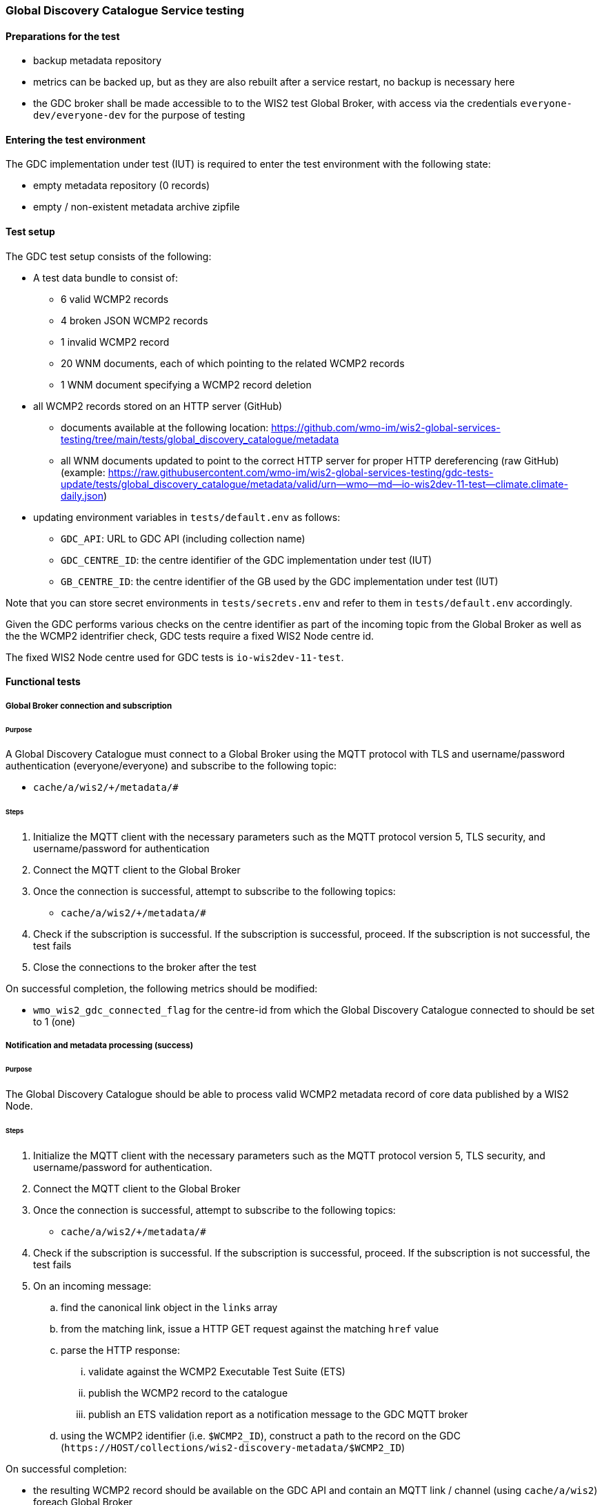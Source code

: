 [[global-discovery-catalogue-testing]]

=== Global Discovery Catalogue Service testing

==== Preparations for the test

- backup metadata repository
- metrics can be backed up, but as they are also rebuilt after a service restart, no backup is necessary here
- the GDC broker shall be made accessible to to the WIS2 test Global Broker, with access via the credentials `everyone-dev/everyone-dev` for the purpose of testing

==== Entering the test environment

The GDC implementation under test (IUT) is required to enter the test environment with the following state:

- empty metadata repository (0 records)
- empty / non-existent metadata archive zipfile

==== Test setup

The GDC test setup consists of the following:

* A test data bundle to consist of:
** 6 valid WCMP2 records
** 4 broken JSON WCMP2 records
** 1 invalid WCMP2 record
** 20 WNM documents, each of which pointing to the related WCMP2 records
** 1 WNM document specifying a WCMP2 record deletion
* all WCMP2 records stored on an HTTP server (GitHub)
** documents available at the following location: https://github.com/wmo-im/wis2-global-services-testing/tree/main/tests/global_discovery_catalogue/metadata
** all WNM documents updated to point to the correct HTTP server for proper HTTP dereferencing (raw GitHub) (example: https://raw.githubusercontent.com/wmo-im/wis2-global-services-testing/gdc-tests-update/tests/global_discovery_catalogue/metadata/valid/urn--wmo--md--io-wis2dev-11-test--climate.climate-daily.json)
* updating environment variables in `tests/default.env` as follows:
** `GDC_API`: URL to GDC API (including collection name)
** `GDC_CENTRE_ID`: the centre identifier of the GDC implementation under test (IUT)
** `GB_CENTRE_ID`: the centre identifier of the GB used by the GDC implementation under test (IUT)

Note that you can store secret environments in `tests/secrets.env` and refer to them in `tests/default.env` accordingly.

Given the GDC performs various checks on the centre identifier as part of the incoming topic from the Global Broker as well as the the WCMP2 identrifier check, GDC tests require a fixed WIS2 Node centre id.

The fixed WIS2 Node centre used for GDC tests is `io-wis2dev-11-test`.

==== Functional tests

===== Global Broker connection and subscription

====== Purpose

A Global Discovery Catalogue must connect to a Global Broker using the MQTT protocol with TLS and username/password authentication (everyone/everyone) and subscribe to the following topic:

* ``++cache/a/wis2/+/metadata/#++``

====== Steps

. Initialize the MQTT client with the necessary parameters such as the MQTT protocol version 5, TLS security, and username/password for authentication
. Connect the MQTT client to the Global Broker
. Once the connection is successful, attempt to subscribe to the following topics:
   - ``++cache/a/wis2/+/metadata/#++``
. Check if the subscription is successful. If the subscription is successful, proceed. If the subscription is not successful, the test fails
. Close the connections to the broker after the test

On successful completion, the following metrics should be modified:

* `wmo_wis2_gdc_connected_flag` for the centre-id from which the Global Discovery Catalogue connected to should be set to 1 (one)

===== Notification and metadata processing (success)

====== Purpose

The Global Discovery Catalogue should be able to process valid WCMP2 metadata record of core data published by a WIS2 Node.

====== Steps

. Initialize the MQTT client with the necessary parameters such as the MQTT protocol version 5, TLS security, and username/password for authentication.
. Connect the MQTT client to the Global Broker
. Once the connection is successful, attempt to subscribe to the following topics:
   - ``++cache/a/wis2/+/metadata/#++``
. Check if the subscription is successful. If the subscription is successful, proceed. If the subscription is not successful, the test fails
. On an incoming message:
.. find the canonical link object in the `links` array
.. from the matching link, issue a HTTP GET request against the matching `href` value
.. parse the HTTP response:
... validate against the WCMP2 Executable Test Suite (ETS)
... publish the WCMP2 record to the catalogue
... publish an ETS validation report as a notification message to the GDC MQTT broker
.. using the WCMP2 identifier (i.e. `$WCMP2_ID`), construct a path to the record on the GDC (`\https://HOST/collections/wis2-discovery-metadata/$WCMP2_ID`)

On successful completion:

* the resulting WCMP2 record should be available on the GDC API and contain an MQTT link / channel (using `cache/a/wis2`) foreach Global Broker
* the following metrics should be modified:
** `wmo_wis2_gdc_passed_total` for the centre-id from where the metadata was published from should be incremented by 1 (one)
** `wmo_wis2_gdc_core_total` for the centre-id from where the metadata (core data policy) was published from should be incremented by 1 (one)
* a notification message should arrive from the Global Broker under `monitor/a/wis2/CENTRE_ID_global-discovery-catalogue/centre-id`)

===== Notification and metadata processing (failure; record not found)

====== Purpose

The Global Discovery Catalogue should be able to process failing (record not found) WCMP2 metadata published by a WIS2 Node.

====== Steps

. Initialize the MQTT client with the necessary parameters such as the MQTT protocol version 5, TLS security, and username/password for authentication
. Connect the MQTT client to the Global Broker
. Once the connection is successful, attempt to subscribe to the following topics:
   - ``++cache/a/wis2/+/metadata/#++``
. Check if the subscription is successful. If the subscription is successful, proceed. If the subscription is not successful, the test fails
. On an incoming message:
.. find the canonical link object in the `links` array
.. from the matching link, issue a HTTP GET request against the matching `href` value
.. if the response is an HTTP status code of 404:
... publish an ETS error report as a notification message to the GDC MQTT broker

On successful completion:

* the following metrics should be modified:
** `wmo_wis2_gdc_failed_total` for the centre-id from where the metadata was published from should be incremented by 1 (one)
* a notification message should arrive from the Global Broker under `monitor/a/wis2/CENTRE_ID_global-discovery-catalogue/centre-id`)

===== Notification and metadata processing (failure; malformed JSON or invalid WCMP2)

====== Purpose

The Global Discovery Catalogue should be able to process failing (malformed JSON) WCMP2 metadata published by a WIS2 Node.

====== Steps

. Initialize the MQTT client with the necessary parameters such as the MQTT protocol version 5, TLS security, and username/password for authentication
. Connect the MQTT client to the Global Broker.
. Once the connection is successful, attempt to subscribe to the following topics:
   - ``++cache/a/wis2/+/metadata/#++``
. Check if the subscription is successful. If the subscription is successful, proceed. If the subscription is not successful, the test fails
. On an incoming message:
.. find the canonical link object in the `links` array.
.. from the matching link, issue a HTTP GET request against the matching `href` value.
.. parse the HTTP response:
.. if the JSON is malformed, or the WCMP2 is invalid:
... publish an ETS error report as a notification message to the GDC MQTT broker.

On successful completion:

* the following metrics should be modified:
** `wmo_wis2_gdc_failed_total` for the centre-id from where the metadata was published from should be incremented by 1 (one).
* a notification message should arrive from the Global Broker under `monitor/a/wis2/CENTRE_ID_global-discovery-catalogue/centre-id`)

===== Metadata ingest centre-id mismatch

====== Purpose

A Global Discovery Catalogue should detect a mismatch between an incoming message topic's centre-id and the centre-id as part of a WCMP2 record identifier.

====== Steps

. Initialize the MQTT client with the necessary parameters such as the MQTT protocol version 5, TLS security, and username/password for authentication
. Connect the MQTT client to the Global Broker
. Once the connection is successful, attempt to subscribe to the following topics:
   - ``++cache/a/wis2/+/metadata/#++``
. Check if the subscription is successful. If the subscription is successful, proceed. If the subscription is not successful, the test fails
. On an incoming message:
.. capture the centre-id from the topic (4th token split on `/`)
.. find the canonical link object in the `links` array
.. from the matching link, issue a HTTP GET request against the matching `href` value
.. parse the HTTP response:
.. extract the centre-id from WCMP2 record identifier (`id` property, 3rd token split on `:`)
.. in the WCMP2 record, if a MQTT link exists (`rel=items`, `channel` starts with `origin/a/wis2`), capture the centre-id from the topic (4th token split on `/`)
. compare the following values to verify that they are identical:
.. centre-id extracted from topic
.. centre-id extracted from WCMP2 identifier
.. centre-id extracted from MQTT link in WCMP2 record
. publish an ETS error report as a notification message to the GDC MQTT broker

On successful completion, the following metrics should be modified:

* `wmo_wis2_gdc_failed_total` for the centre-id from where the metadata was published from should be incremented by 1 (one)
* a notification message should arrive from the Global Broker under `monitor/a/wis2/CENTRE_ID_global-discovery-catalogue/centre-id`)

===== Notification and metadata processing (record deletion)

====== Purpose

The Global Discovery Catalogue should be able to process valid WCMP2 metadata record deletion of core data published by a WIS2 Node.

====== Steps

. Initialize the MQTT client with the necessary parameters such as the MQTT protocol version 5, TLS security, and username/password for authentication
. Connect the MQTT client to the Global Broker
. Once the connection is successful, attempt to subscribe to the following topics:
   - ``++cache/a/wis2/+/metadata/#++``
. Check if the subscription is successful. If the subscription is successful, proceed. If the subscription is not successful, the test fails
. On an incoming message:
.. find the link object in the `links` array where `rel=deletion`.
.. capture the `properties.metadata_id` value
.. from the matching link, issue a HTTP GET request against the matching `href` value.
.. parse the HTTP response:
... validate against the WCMP2 Executable Test Suite (ETS)
... delete the WCMP2 record from the catalogue using the value from `properties.metadata_id` captured earlier in the test
... publish a notification message to the GDC MQTT broker
.. using the WCMP2 identifier (i.e. `$WCMP2_ID`), construct a path to the record on the GDC (`\https://HOST/collections/wis2-discovery-metadata/$WCMP2_ID`)

On successful completion:

* the WCMP2 record should be removed from the GDC API
* the following metrics should be modified:
** `wmo_wis2_gdc_passed_total` for the centre-id from where the metadata was published from should be decremented by 1 (one)
** `wmo_wis2_gdc_core_total` for the centre-id from where the metadata (core data policy) was published from should be decremented by 1 (one)
* a notification message should arrive from the Global Broker under `monitor/a/wis2/CENTRE_ID_global-discovery-catalogue/centre-id`)

===== Notification and metadata processing (failure; record deletion message does not contain `properties.metadata_id`)

====== Purpose

The Global Discovery Catalogue should be able to detect a WNM error when `properties.metadata_id` is missing from a WCMP2 deletion request.

====== Steps

. Initialize the MQTT client with the necessary parameters such as the MQTT protocol version 5, TLS security, and username/password for authentication.
. Connect the MQTT client to the Global Broker
. Once the connection is successful, attempt to subscribe to the following topics:
   - ``++cache/a/wis2/+/metadata/#++``
. Check if the subscription is successful. If the subscription is successful, proceed. If the subscription is not successful, the test fails
. On an incoming message:
.. find the link object in the `links` array where `rel=deletion`
.. capture the missing `properties.metadata_id` value
.. publish a notification message of the error to the GDC MQTT broker

On successful completion:

* a notification message should arrive from the Global Broker under `monitor/a/wis2/CENTRE_ID_global-discovery-catalogue/centre-id`)

===== WCMP2 metadata archive zipfile publication

====== Purpose

Validate that a GDC API publishes a metadata archive zipfile.

Note that this test should only be executed if the GDC IUT has the ability to generate the metadata zipfile during the testing window.

====== Steps

. Construct a path to the GDC endpoint (`\https://HOST/collections/wis2-discovery-metadata`).
. Issue a HTTP GET request on the path
. Parse the HTTP response
. Check that the record includes a `links` array
. In the `links` array, check that a metadata archive zipfile link is available (where a link object's `rel=archives` and `type=application/zip`)
. In the matching link, issue a HTTP GET request on the associated `href` value
. Unzip the content of the HTTP response

On successful completion:

* the resulting HTTP response should be zip encoded data, which, when unzipped, contains a directory of JSON files of WCMP2 metadata

===== WCMP2 cold start initialization from metadata archive zipfile

====== Purpose

Validate that a GDC initializes from a metadata archive zipfile.

Note that this test should only be executed if the GDC IUT has the ability to generate the metadata zipfile during the testing window.

====== Steps

. Construct a path to an existing, functional GDC endpoint (`\https://HOST/collections/wis2-discovery-metadata`)
. Issue a HTTP GET request on the path
. Parse the HTTP response
. Check that the record includes a `links` array
. In the `links` array, check that a metadata archive zipfile link is available (where a link object's `rel=archives` and `type=application/zip`)
. In the matching link, issue a HTTP GET request on the associated `href` value
. Unzip the content of the HTTP response
. Foreach WCMP2 (JSON) record in the zipfile, validate and ingest into the new GDC
. Construct a path to the GDC endpoint (`\https://HOST/collections/wis2-discovery-metadata/items`)
. Issue a HTTP GET request on the path
. Parse the HTTP response
. Count the number of items in the `numberMatched` property

On successful completion:

* the number of the features in the GDC should match the number of records in the metadata archive zipfile.

===== API functionality

====== Purpose

Validate that a GDC API performs as expected based on the OGC API - Records standard.

====== Steps

. Construct a path to the GDC endpoint (`\https://HOST/collections/wis2-discovery-metadata`).
. Issue a HTTP GET request on the path
. Parse the HTTP response
. Check that the record includes a `links` array
. In the `links` array, check that an items link is available (where a link object's `rel=items` and `type=application/geo+json`)
. In the matching link, issue a HTTP GET request on the associated `href` value
. Parse the HTTP response
. Ensure that a `numberMatched` property exists with an integer value of 6
. Ensure that a `numberReturned` property exists with an integer value of 6
. Construct a path to the GDC endpoint with a bounding box query parameter (`\https://HOST/collections/wis2-discovery-metadata/items?bbox=-142,42,-53,84`)
. Issue a HTTP GET request on the path
. Parse the HTTP response
. Ensure that a `numberMatched` property exists with an integer value of 2
. Ensure that a `numberReturned` property exists with an integer value of 2
. Ensure that a `features` array exists
. Construct a path to the GDC endpoint with a temporal query parameter (`\https://HOST/collections/wis2-discovery-metadata/items?datetime=2000-11-11T12:42:23Z/..`)
. Issue a HTTP GET request on the path
. Parse the HTTP response
. Ensure that a `numberMatched` property exists with an integer value of 6
. Ensure that a `numberReturned` property exists with an integer value of 6
. Ensure that a `features` array exists
. Construct a path to the GDC endpoint with a full text query parameter (`\https://HOST/collections/wis2-discovery-metadata/items?q=observations`)
. Issue a HTTP GET request on the path
. Parse the HTTP response
. Ensure that a `numberMatched` property exists with an integer value of 4
. Ensure that a `numberReturned` property exists with an integer value of 4
. Ensure that a `features` array exists

==== Performance tests

===== Processing timeliness

====== Purpose

Validate that a GDC is able to process WCMP2 metadata in a timely manner.

====== Steps

. Initialize the MQTT client with the necessary parameters such as the MQTT protocol version 5, TLS security, and username/password for authentication
. Connect the MQTT client to the Global Broker
. Once the connection is successful, attempt to subscribe to the following topics:
   - ``++cache/a/wis2/+/metadata/#++``
. Check if the subscription is successful. If the subscription is successful, proceed. If the subscription is not successful, the test fails
. On all incoming messages:
.. find the canonical link object in the `links` array
.. from the matching link, issue a HTTP GET request against the matching `href` value
.. parse the HTTP response:
... validate against the WCMP2 Executable Test Suite (ETS)
... publish the WCMP2 record to the catalogue
... publish an ETS validation report as a notification message to the GDC MQTT broker.
.. using the WCMP2 identifier (i.e. `$WCMP2_ID`), construct a path to the record on the GDC (`\https://HOST/collections/wis2-discovery-metadata/$WCMP2_ID`)

On successful completion:

* all WCMP2 records should be processed and published in 5 minutes or less


==== Executing the test environment

To execute the core GDC functional tests:

[source,bash]
----
# ensure that the Python virtual environment is activated
# NOTE: CENTRE_ID is the centre identifier of the IUT
mkdir -p /data/wis2-testing/results/CENTRE_ID
cd tests
pytest -s global_discovery_catalogue/test_gdc_functional.py -k "not zipfile" --junitxml=/data/wis2-testing/results/CENTRE_ID/$(date '+%Y-%m-%dT%H:%M:%SZ').xml -l -rA | tee /data/wis2-testing/results/CENTRE_ID/$(date '+%Y-%m-%dT%H:%M:%SZ').log
----

To execute the additional GDC functional tests:

[source,bash]
----
# ensure that the Python virtual environment is activated which require interactive steps from the GDC IUT.
cd tests
pytest -s global_discovery_catalogue/test_gdc_functional.py -k "zipfile" --junitxml=/data/wis2-testing/results/CENTRE_ID/$(date '+%Y-%m-%dT%H:%M:%SZ').xml -l -rA | tee /data/wis2-testing/results/CENTRE_ID/$(date '+%Y-%m-%dT%H:%M:%SZ').log  # CENTRE_ID is the centre identifier of the IUT
----

To execute the GDC performance tests:

[source,bash]
----
# ensure that the Python virtual environment is activated which require interactive steps from the GDC IUT.
cd tests
pytest -s global_discovery_catalogue/test_gdc_performance.py --junitxml=/data/wis2-testing/results/CENTRE_ID/$(date '+%Y-%m-%dT%H:%M:%SZ').xml -l -rA | tee /data/wis2-testing/results/CENTRE_ID/$(date '+%Y-%m-%dT%H:%M:%SZ').log  # CENTRE_ID is the centre identifier of the IUT
----

===== Useful flags

* `--sleep-factor`: some tests may require extra time for Pub/Sub workflow to complete.  Passing the `--sleep-factor` (integer) option allows to set a multiplier applied to all sleep functions in the test.
* `-o log_cli=true`: print logging messages to screen (useful for debugging)

==== Exiting the test environment

The GDC implementation under test (IUT) exits the test environment with the following state:

- restoration of resources at state prior to entry:
  - metadata repository
  - metrics endpoint
  - metadata archive zipfile (create new archive file or restore from backed up file)
